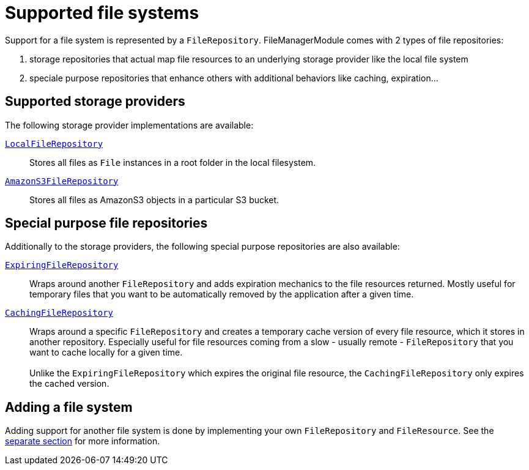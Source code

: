= Supported file systems

Support for a file system is represented by a `FileRepository`.
FileManagerModule comes with 2 types of file repositories:

. storage repositories that actual map file resources to an underlying storage provider like the local file system
. speciale purpose repositories that enhance others with additional behaviors like caching, expiration...

== Supported storage providers

The following storage provider implementations are available:

`xref:file-repositories/local.adoc[LocalFileRepository]`::
  Stores all files as `File` instances in a root folder in the local filesystem.

`xref:file-repositories/s3.adoc[AmazonS3FileRepository]`::
  Stores all files as AmazonS3 objects in a particular S3 bucket.

== Special purpose file repositories

Additionally to the storage providers, the following special purpose repositories are also available:

`xref:file-repositories/expiring.adoc[ExpiringFileRepository]`::
  Wraps around another `FileRepository` and adds expiration mechanics to the file resources returned.
  Mostly useful for temporary files that you want to be automatically removed by the application after a given time.

`xref:file-repositories/caching.adoc[CachingFileRepository]`::
  Wraps around a specific `FileRepository` and creates a temporary cache version of every file resource, which it stores in another repository.
  Especially useful for file resources coming from a slow - usually remote - `FileRepository` that you want to cache locally for a given time. +
   +
  Unlike the `ExpiringFileRepository` which expires the original file resource, the `CachingFileRepository` only expires the cached version.


== Adding a file system

Adding support for another file system is done by implementing your own `FileRepository` and `FileResource`.
See the xref:file-repositories/custom.adoc[separate section] for more information.

